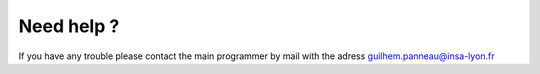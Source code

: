 Need help ?
===========

If you have any trouble please contact the main programmer by mail with the adress guilhem.panneau@insa-lyon.fr